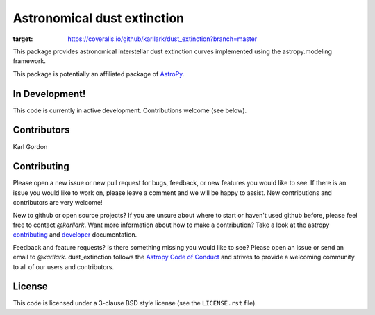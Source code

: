 Astronomical dust extinction
============================

.. image:: https://readthedocs.org/projects/dust_extinction/badge/?version=latest
   :target: https://readthedocs.org/projects/dust_extinction/?badge=latest
   :alt: Documentation Status

.. image:: https://travis-ci.org/karllark/dust_extinction.svg?branch=master
   :target: https://travis-ci.org/karllark/dust_extinction
   :alt: CI Testing Status

.. image:: https://coveralls.io/repos/github/karllark/dust_extinction/badge.svg?branch=master
:target: https://coveralls.io/github/karllark/dust_extinction?branch=master

.. image:: http://img.shields.io/badge/powered%20by-AstroPy-orange.svg?style=flat
    :target: http://www.astropy.org
    :alt: Powered by Astropy Badge
    
This package provides astronomical interstellar dust extinction curves
implemented using the astropy.modeling framework.

This package is potentially an affiliated package of `AstroPy`_.

In Development!
---------------

This code is currently in active development.
Contributions welcome (see below).

Contributors
------------
Karl Gordon

Contributing
------------

Please open a new issue or new pull request for bugs, feedback, or new features
you would like to see.   If there is an issue you would like to work on, please
leave a comment and we will be happy to assist.   New contributions and
contributors are very welcome!

New to github or open source projects?  If you are unsure about where to start
or haven't used github before, please feel free to contact `@karllark`.
Want more information about how to make a contribution?  Take a look at
the astropy `contributing`_ and `developer`_ documentation.

Feedback and feature requests?   Is there something missing you would like
to see?  Please open an issue or send an email to  `@karllark`.
dust_extinction follows the `Astropy Code of Conduct`_ and strives to provide a
welcoming community to all of our users and contributors.

License
-------

This code is licensed under a 3-clause BSD style license (see the
``LICENSE.rst`` file).

.. _AstroPy: http://www.astropy.org/
.. _contributing: http://docs.astropy.org/en/stable/index.html#contributing
.. _developer: http://docs.astropy.org/en/stable/index.html#developer-documentation
.. _Astropy Code of Conduct:  http://www.astropy.org/about.html#codeofconduct
